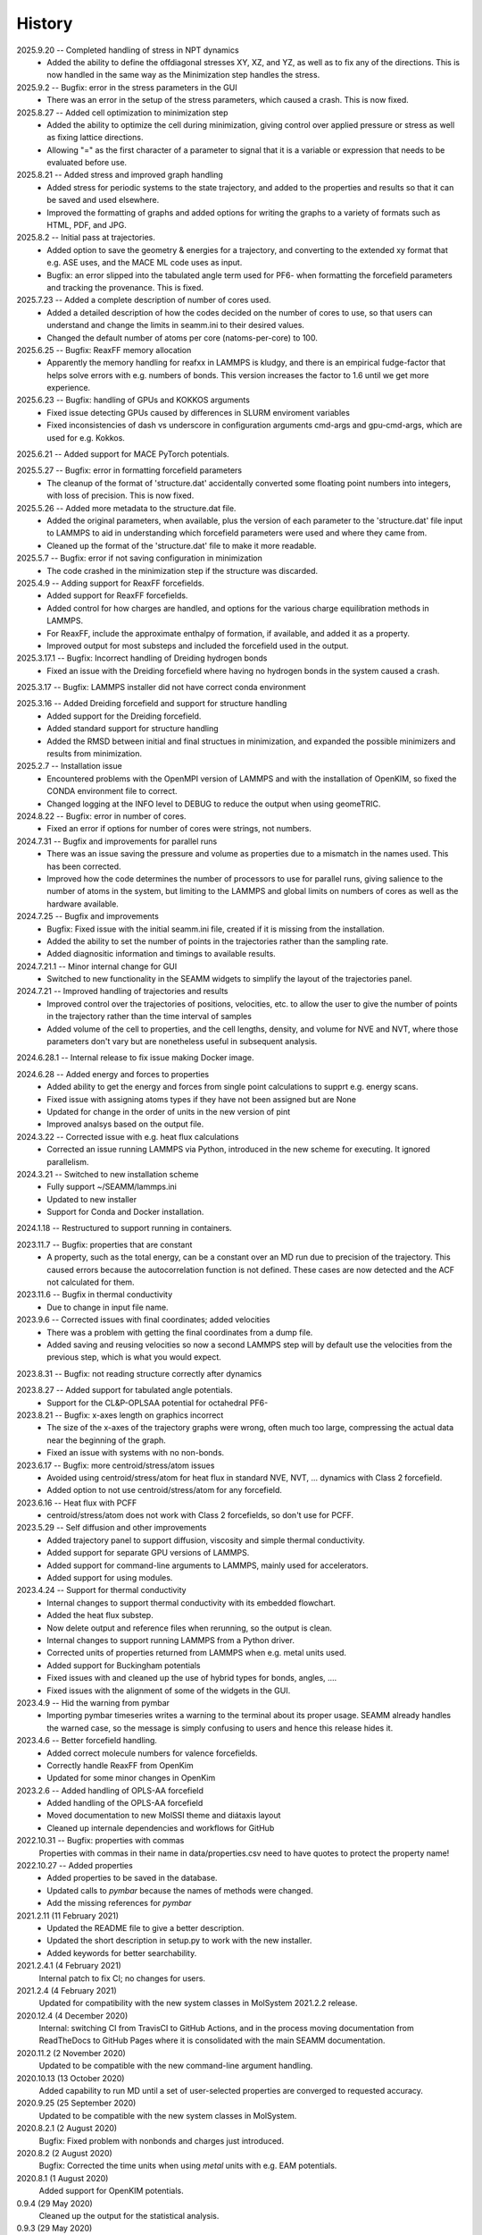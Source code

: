 =======
History
=======
2025.9.20 -- Completed handling of stress in NPT dynamics
   * Added the ability to define the offdiagonal stresses XY, XZ, and YZ, as well as to
     fix any of the directions. This is now handled in the same way as the Minimization
     step handles the stress.

2025.9.2 -- Bugfix: error in the stress parameters in the GUI
   * There was an error in the setup of the stress parameters, which caused a
     crash. This is now fixed.
     
2025.8.27 -- Added cell optimization to minimization step
   * Added the ability to optimize the cell during minimization, giving control over
     applied pressure or stress as well as fixing lattice directions.
   * Allowing "=" as the first character of a parameter to signal that it is a variable
     or expression that needs to be evaluated before use.

2025.8.21 -- Added stress and improved graph handling
   * Added stress for periodic systems to the state trajectory, and added to the
     properties and results so that it can be saved and used elsewhere.
   * Improved the formatting of graphs and added options for writing the graphs to a
     variety of formats such as HTML, PDF, and JPG.

2025.8.2 -- Initial pass at trajectories.
   * Added option to save the geometry & energies for a trajectory, and converting to
     the extended xy format that e.g. ASE uses, and the MACE ML code uses as input.
   * Bugfix: an error slipped into the tabulated angle term used for PF6- when
     formatting the forcefield parameters and tracking the provenance. This is fixed.
     
2025.7.23 -- Added a complete description of number of cores used.
   * Added a detailed description of how the codes decided on the number of cores to
     use, so that users can understand and change the limits in seamm.ini to their
     desired values.
   * Changed the default number of atoms per core (natoms-per-core) to 100.

2025.6.25 -- Bugfix: ReaxFF memory allocation
   * Apparently the memory handling for reafxx in LAMMPS is kludgy, and there is an
     empirical fudge-factor that helps solve errors with e.g. numbers of bonds. This
     version increases the factor to 1.6 until we get more experience.

2025.6.23 -- Bugfix: handling of GPUs and KOKKOS arguments
   * Fixed issue detecting GPUs caused by differences in SLURM enviroment variables
   * Fixed inconsistencies of dash vs underscore in configuration arguments cmd-args and
     gpu-cmd-args, which are used for e.g. Kokkos.

2025.6.21 -- Added support for MACE PyTorch potentials.

2025.5.27 -- Bugfix: error in formatting forcefield parameters
   * The cleanup of the format of 'structure.dat' accidentally converted some floating
     point numbers into integers, with loss of precision. This is now fixed.

2025.5.26 -- Added more metadata to the structure.dat file.
   * Added the original parameters, when available, plus the version of each parameter
     to the 'structure.dat' file input to LAMMPS to aid in understanding which
     forcefield parameters were used and where they came from.
   * Cleaned up the format of the 'structure.dat' file to make it more readable.

2025.5.7 -- Bugfix: error if not saving configuration in minimization
   * The code crashed in the minimization step if the structure was discarded.
     
2025.4.9 -- Adding support for ReaxFF forcefields.
   * Added support for ReaxFF forcefields.
   * Added control for how charges are handled, and options for the various charge
     equilibration methods in LAMMPS.
   * For ReaxFF, include the approximate enthalpy of formation, if available, and added
     it as a property.
   * Improved output for most substeps and included the forcefield used in the output.
     
2025.3.17.1 -- Bugfix: Incorrect handling of Dreiding hydrogen bonds
   * Fixed an issue with the Dreiding forcefield where having no hydrogen bonds in the
     system caused a crash.

2025.3.17 -- Bugfix: LAMMPS installer did not have correct conda environment

2025.3.16 -- Added Dreiding forcefield and support for structure handling
   * Added support for the Dreiding forcefield.
   * Added standard support for structure handling
   * Added the RMSD between initial and final structues in minimization, and
     expanded the possible minimizers and results from minimization.
     
2025.2.7 -- Installation issue
   * Encountered problems with the OpenMPI version of LAMMPS and with the installation
     of OpenKIM, so fixed the CONDA environment file to correct.
   * Changed logging at the INFO level to DEBUG to reduce the output when using geomeTRIC.

2024.8.22 -- Bugfix: error in number of cores.
   * Fixed an error if options for number of cores were strings, not numbers.
     
2024.7.31 -- Bugfix and improvements for parallel runs
   * There was an issue saving the pressure and volume as properties due to a mismatch
     in the names used. This has been corrected.
   * Improved how the code determines the number of processors to use for parallel runs,
     giving salience to the number of atoms in the system, but limiting to the LAMMPS and
     global limits on numbers of cores as well as the hardware available.
     
2024.7.25 -- Bugfix and improvements
   * Bugfix: Fixed issue with the initial seamm.ini file, created if it is missing from
     the installation.
   * Added the ability to set the number of points in the trajectories rather than the
     sampling rate.
   * Added diagnositic information and timings to available results.
     
2024.7.21.1 -- Minor internal change for GUI
   * Switched to new functionality in the SEAMM widgets to simplify the layout of the
     trajectories panel.
     
2024.7.21 -- Improved handling of trajectories and results
   * Improved control over the trajectories of positions, velocities, etc. to allow the
     user to give the number of points in the trajectory rather than the time interval
     of samples
   * Added volume of the cell to properties, and the cell lengths, density, and volume
     for NVE and NVT, where those parameters don't vary but are nonetheless useful in
     subsequent analysis.
     
2024.6.28.1 -- Internal release to fix issue making Docker image.

2024.6.28 -- Added energy and forces to properties
   * Added ability to get the energy and forces from single point calculations to supprt
     e.g. energy scans.
   * Fixed issue with assigning atoms types if they have not been assigned but are None
   * Updated for change in the order of units in the new version of pint
   * Improved analsys based on the output file.
     
2024.3.22 -- Corrected issue with e.g. heat flux calculations
   * Corrected an issue running LAMMPS via Python, introduced in the new scheme for
     executing. It ignored parallelism.
     
2024.3.21 -- Switched to new installation scheme
   * Fully support ~/SEAMM/lammps.ini
   * Updated to new installer
   * Support for Conda and Docker installation.
     
2024.1.18 -- Restructured to support running in containers.

2023.11.7 -- Bugfix: properties that are constant
   * A property, such as the total energy, can be a constant over an MD run due to
     precision of the trajectory. This caused errors because the autocorrelation
     function is not defined. These cases are now detected and the ACF not calculated
     for them.
     
2023.11.6 -- Bugfix in thermal conductivity
   * Due to change in input file name.

2023.9.6 -- Corrected issues with final coordinates; added velocities
   * There was a problem with getting the final coordinates from a dump file. 
   * Added saving and reusing velocities so now a second LAMMPS step will by default use
     the velocities from the previous step, which is what you would expect.

2023.8.31 -- Bugfix: not reading structure correctly after dynamics

2023.8.27 -- Added support for tabulated angle potentials.
   * Support for the CL&P-OPLSAA potential for octahedral PF6-
     
2023.8.21 -- Bugfix: x-axes length on graphics incorrect
   * The size of the x-axes of the trajectory graphs were wrong, often much too large,
     compressing the actual data near the beginning of the graph.
   * Fixed an issue with systems with no non-bonds.

2023.6.17 -- Bugfix: more centroid/stress/atom issues
   * Avoided using centroid/stress/atom for heat flux in standard NVE, NVT, ... dynamics
     with Class 2 forcefield.
   * Added option to not use centroid/stress/atom for any forcefield.
2023.6.16 -- Heat flux with PCFF
   * centroid/stress/atom does not work with Class 2 forcefields, so don't use for PCFF.
2023.5.29 -- Self diffusion and other improvements
   * Added trajectory panel to support diffusion, viscosity and simple thermal
     conductivity.
   * Added support for separate GPU versions of LAMMPS.
   * Added support for command-line arguments to LAMMPS, mainly used for accelerators.
   * Added support for using modules.

2023.4.24 -- Support for thermal conductivity
   * Internal changes to support thermal conductivity with its embedded flowchart.
   * Added the heat flux substep.
   * Now delete output and reference files when rerunning, so the output is clean.
   * Internal changes to support running LAMMPS from a Python driver.
   * Corrected units of properties returned from LAMMPS when e.g. metal units used.
   * Added support for Buckingham potentials
   * Fixed issues with and cleaned up the use of hybrid types for bonds, angles, ....
   * Fixed issues with the alignment of some of the widgets in the GUI.
     
2023.4.9 -- Hid the warning from pymbar
   * Importing pymbar timeseries writes a warning to the terminal about its proper
     usage. SEAMM already handles the warned case, so the message is simply confusing to
     users and hence this release hides it.
     
2023.4.6 -- Better forcefield handling.
   * Added correct molecule numbers for valence forcefields.
   * Correctly handle ReaxFF from OpenKim
   * Updated for some minor changes in OpenKim

2023.2.6 -- Added handling of OPLS-AA forcefield
   * Added handling of the OPLS-AA forcefield
   * Moved documentation to new MolSSI theme and diátaxis layout
   * Cleaned up internale dependencies and workflows for GitHub

2022.10.31 -- Bugfix: properties with commas
  Properties with commas in their name in data/properties.csv need to have quotes to
  protect the property name!

2022.10.27 -- Added properties
  * Added properties to be saved in the database.
  * Updated calls to `pymbar` because the names of methods were changed.
  * Add the missing references for `pymbar`

2021.2.11 (11 February 2021)
  * Updated the README file to give a better description.
  * Updated the short description in setup.py to work with the new installer.
  * Added keywords for better searchability.

2021.2.4.1 (4 February 2021)
  Internal patch to fix CI; no changes for users.

2021.2.4 (4 February 2021)
  Updated for compatibility with the new system classes in MolSystem
  2021.2.2 release.

2020.12.4 (4 December 2020)
  Internal: switching CI from TravisCI to GitHub Actions, and in the
  process moving documentation from ReadTheDocs to GitHub Pages where
  it is consolidated with the main SEAMM documentation.

2020.11.2 (2 November 2020)
  Updated to be compatible with the new command-line argument
  handling.

2020.10.13 (13 October 2020)
  Added capability to run MD until a set of user-selected properties
  are converged to requested accuracy.

2020.9.25 (25 September 2020)
  Updated to be compatible with the new system classes in MolSystem.

2020.8.2.1 (2 August 2020)
  Bugfix: Fixed problem with nonbonds and charges just introduced.

2020.8.2 (2 August 2020)
  Bugfix: Corrected the time units when using `metal` units with
  e.g. EAM potentials.

2020.8.1 (1 August 2020)
  Added support for OpenKIM potentials.

0.9.4 (29 May 2020)
  Cleaned up the output for the statistical analysis.

0.9.3 (29 May 2020)
  Fixed issue with settings for bins in LAMMPS for small nonperiodic
  systems with just a few atoms.

0.9.2 (25 May 2020)
  Switched to using PYMBAR for detecting covergence to equilibrium for
  MD runs. This is a more robust solution than the previous approach.

0.9.1 (24 May 2020)
  Support for rigid water models, such as TIP-3P.

0.9 (15 April 2020)
  Support for plots in the dashboard of properties from MD.
  Added option to produce local HTML for the above plots.

0.8.2 (2020-01-25)
  * No significant changes in functionality.
  * Incorporating changes to the SEAMM infrastructure, which simplify
    the code for plug-ins.
  * Updating the Travis CI to handle incompatible changes in Travis, and
    to use Conda environments in all steps.

0.7.1 (18 December 2019)
  Fixed problem with assigning charges to the system.

0.7.0 (17 December 2019)
  General clean-up of code and output.

0.6 (8 September 2019)
  * Switched to ConfigArgParse for handling command-line arguments.
  * Added the locations of LAMMPS executables to a configuration file
    for easier access.

0.5.2 (31 August 2019)
  Defined the correct requirements for installation.

0.5.1 (30 August 2019)
  Bugfix: corrected the name of the LAMMPS executable.
  
0.5.0 (30 August 2019)
  Added ability to use serial or parallel versions of LAMMPS based on
  an environment variable.

0.3.1 (27 August 2019)
  Added initial, fairly reasonable output.
  
0.2.1 (29 July 2019)
  First release on PyPI.
